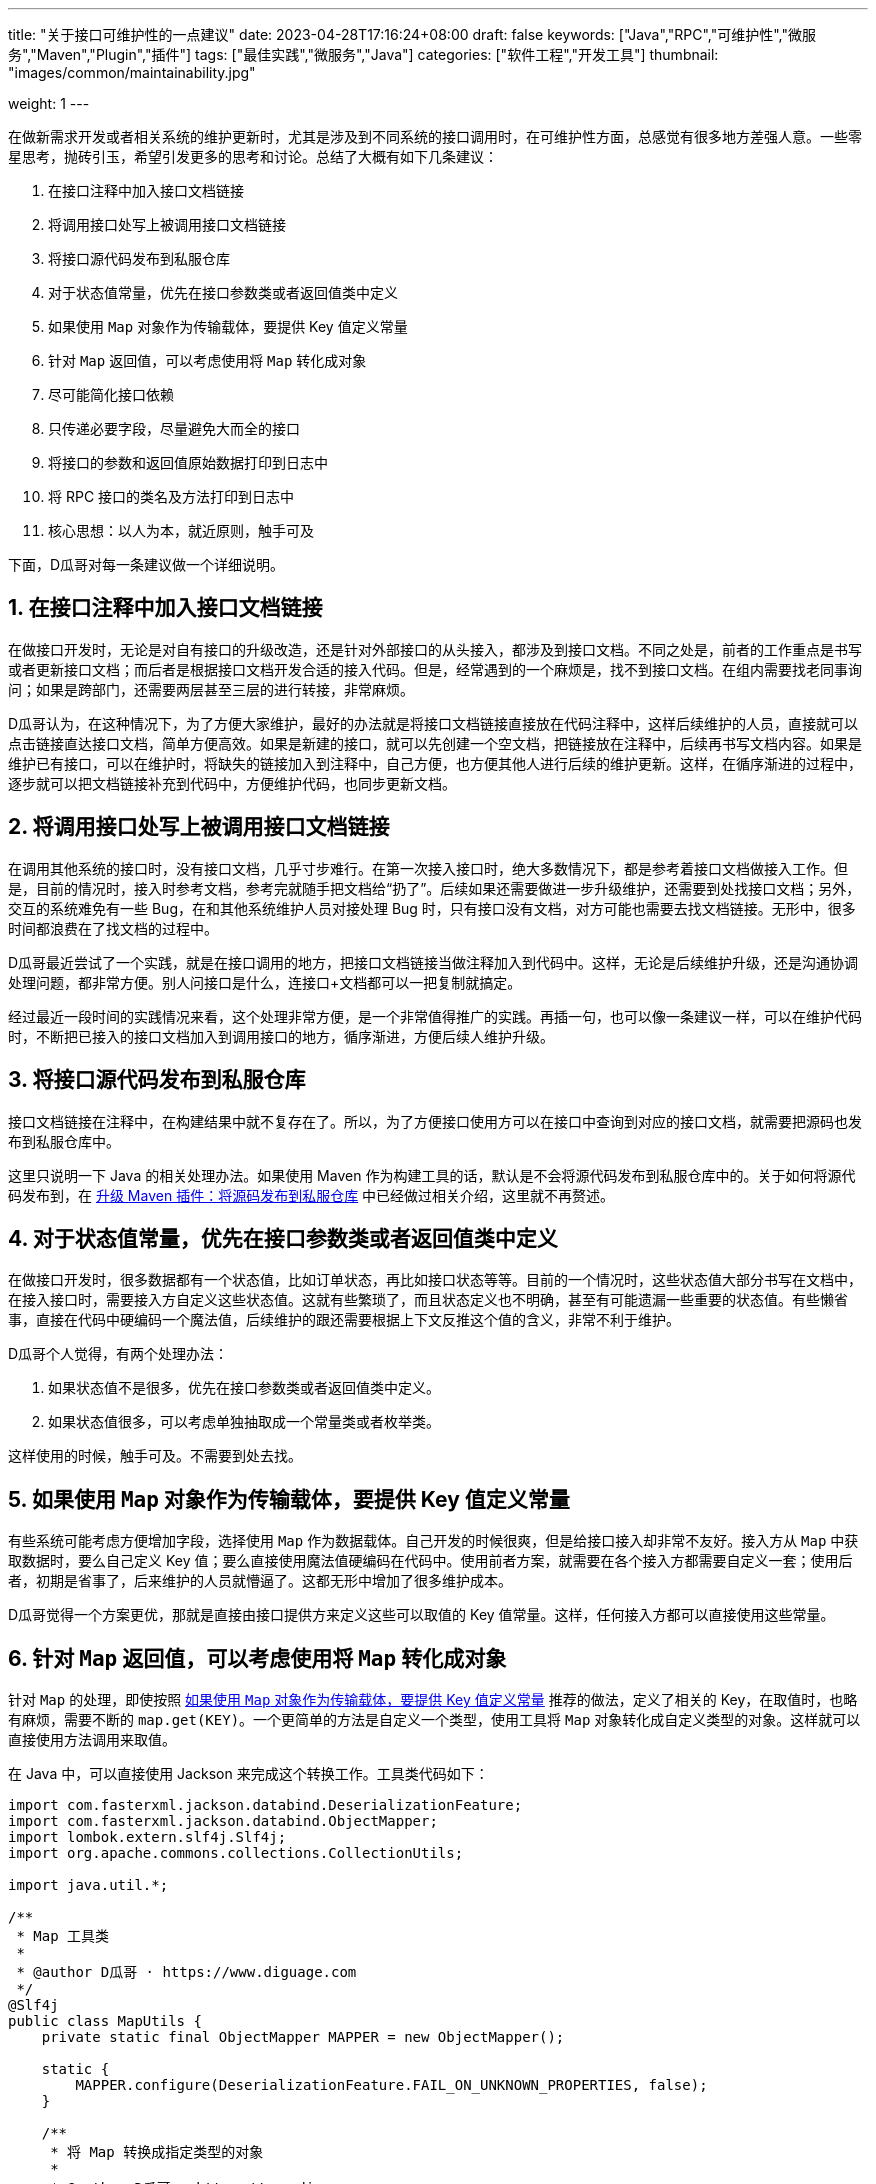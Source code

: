 ---
title: "关于接口可维护性的一点建议"
date: 2023-04-28T17:16:24+08:00
draft: false
keywords: ["Java","RPC","可维护性","微服务","Maven","Plugin","插件"]
tags: ["最佳实践","微服务","Java"]
categories: ["软件工程","开发工具"]
thumbnail: "images/common/maintainability.jpg"

weight: 1
---


在做新需求开发或者相关系统的维护更新时，尤其是涉及到不同系统的接口调用时，在可维护性方面，总感觉有很多地方差强人意。一些零星思考，抛砖引玉，希望引发更多的思考和讨论。总结了大概有如下几条建议：

. 在接口注释中加入接口文档链接
. 将调用接口处写上被调用接口文档链接
. 将接口源代码发布到私服仓库
. 对于状态值常量，优先在接口参数类或者返回值类中定义
. 如果使用 `Map` 对象作为传输载体，要提供 Key 值定义常量
. 针对 `Map` 返回值，可以考虑使用将 `Map` 转化成对象
. 尽可能简化接口依赖
. 只传递必要字段，尽量避免大而全的接口
. 将接口的参数和返回值原始数据打印到日志中
. 将 RPC 接口的类名及方法打印到日志中
. 核心思想：以人为本，就近原则，触手可及

下面，D瓜哥对每一条建议做一个详细说明。

:sectnums:

== 在接口注释中加入接口文档链接

在做接口开发时，无论是对自有接口的升级改造，还是针对外部接口的从头接入，都涉及到接口文档。不同之处是，前者的工作重点是书写或者更新接口文档；而后者是根据接口文档开发合适的接入代码。但是，经常遇到的一个麻烦是，找不到接口文档。在组内需要找老同事询问；如果是跨部门，还需要两层甚至三层的进行转接，非常麻烦。

D瓜哥认为，在这种情况下，为了方便大家维护，最好的办法就是将接口文档链接直接放在代码注释中，这样后续维护的人员，直接就可以点击链接直达接口文档，简单方便高效。如果是新建的接口，就可以先创建一个空文档，把链接放在注释中，后续再书写文档内容。如果是维护已有接口，可以在维护时，将缺失的链接加入到注释中，自己方便，也方便其他人进行后续的维护更新。这样，在循序渐进的过程中，逐步就可以把文档链接补充到代码中，方便维护代码，也同步更新文档。



== 将调用接口处写上被调用接口文档链接

在调用其他系统的接口时，没有接口文档，几乎寸步难行。在第一次接入接口时，绝大多数情况下，都是参考着接口文档做接入工作。但是，目前的情况时，接入时参考文档，参考完就随手把文档给“扔了”。后续如果还需要做进一步升级维护，还需要到处找接口文档；另外，交互的系统难免有一些 Bug，在和其他系统维护人员对接处理 Bug 时，只有接口没有文档，对方可能也需要去找文档链接。无形中，很多时间都浪费在了找文档的过程中。

D瓜哥最近尝试了一个实践，就是在接口调用的地方，把接口文档链接当做注释加入到代码中。这样，无论是后续维护升级，还是沟通协调处理问题，都非常方便。别人问接口是什么，连接口+文档都可以一把复制就搞定。

经过最近一段时间的实践情况来看，这个处理非常方便，是一个非常值得推广的实践。再插一句，也可以像一条建议一样，可以在维护代码时，不断把已接入的接口文档加入到调用接口的地方，循序渐进，方便后续人维护升级。



== 将接口源代码发布到私服仓库

接口文档链接在注释中，在构建结果中就不复存在了。所以，为了方便接口使用方可以在接口中查询到对应的接口文档，就需要把源码也发布到私服仓库中。

这里只说明一下 Java 的相关处理办法。如果使用 Maven 作为构建工具的话，默认是不会将源代码发布到私服仓库中的。关于如何将源代码发布到，在 https://www.diguage.com/post/upgrade-maven-plugins/#src-to-repo[升级 Maven 插件：将源码发布到私服仓库^] 中已经做过相关介绍，这里就不再赘述。


[#constant-definition]
== 对于状态值常量，优先在接口参数类或者返回值类中定义

在做接口开发时，很多数据都有一个状态值，比如订单状态，再比如接口状态等等。目前的一个情况时，这些状态值大部分书写在文档中，在接入接口时，需要接入方自定义这些状态值。这就有些繁琐了，而且状态定义也不明确，甚至有可能遗漏一些重要的状态值。有些懒省事，直接在代码中硬编码一个魔法值，后续维护的跟还需要根据上下文反推这个值的含义，非常不利于维护。

D瓜哥个人觉得，有两个处理办法：

. 如果状态值不是很多，优先在接口参数类或者返回值类中定义。
. 如果状态值很多，可以考虑单独抽取成一个常量类或者枚举类。

这样使用的时候，触手可及。不需要到处去找。



[#key-for-map]
== 如果使用 `Map` 对象作为传输载体，要提供 Key 值定义常量

有些系统可能考虑方便增加字段，选择使用 `Map` 作为数据载体。自己开发的时候很爽，但是给接口接入却非常不友好。接入方从 `Map` 中获取数据时，要么自己定义 Key 值；要么直接使用魔法值硬编码在代码中。使用前者方案，就需要在各个接入方都需要自定义一套；使用后者，初期是省事了，后来维护的人员就懵逼了。这都无形中增加了很多维护成本。

D瓜哥觉得一个方案更优，那就是直接由接口提供方来定义这些可以取值的 Key 值常量。这样，任何接入方都可以直接使用这些常量。



== 针对 `Map` 返回值，可以考虑使用将 `Map` 转化成对象

针对 `Map` 的处理，即使按照 <<key-for-map>> 推荐的做法，定义了相关的 Key，在取值时，也略有麻烦，需要不断的 `map.get(KEY)`。一个更简单的方法是自定义一个类型，使用工具将 `Map` 对象转化成自定义类型的对象。这样就可以直接使用方法调用来取值。

在 Java 中，可以直接使用 Jackson 来完成这个转换工作。工具类代码如下：

[source%nowrap,java,{source_attr}]
----
import com.fasterxml.jackson.databind.DeserializationFeature;
import com.fasterxml.jackson.databind.ObjectMapper;
import lombok.extern.slf4j.Slf4j;
import org.apache.commons.collections.CollectionUtils;

import java.util.*;

/**
 * Map 工具类
 *
 * @author D瓜哥 · https://www.diguage.com
 */
@Slf4j
public class MapUtils {
    private static final ObjectMapper MAPPER = new ObjectMapper();

    static {
        MAPPER.configure(DeserializationFeature.FAIL_ON_UNKNOWN_PROPERTIES, false);
    }

    /**
     * 将 Map 转换成指定类型的对象
     *
     * @author D瓜哥 · https://www.diguage.com
     */
    public static <T> T convertToObject(Map<String, Object> data, Class<T> clazz) {
        try {
            T result = MAPPER.convertValue(data, MAPPER.getTypeFactory().constructType(clazz));
            if (log.isInfoEnabled()) {
                log.info("converted {} to a {} object: {}",
                        JsonUtils.toJson(data), clazz.getSimpleName(), JsonUtils.toJson(result));
            }
            return result;
        } catch (Exception e) {
            log.error("converting failed! data: {}, class: {}",
                    JsonUtils.toJson(data), clazz.getSimpleName(), e);
        }
        return null;
    }

    /**
     * 将 Map 转换成指定类型的对象
     *
     * @author D瓜哥 · https://www.diguage.com
     */
    public static <T> List<T> convertToObjects(List<Map<String, Object>> datas, Class<T> clazz) {
        if (CollectionUtils.isEmpty(datas) || Objects.isNull(clazz)) {
            return Collections.emptyList();
        }
        List<T> result = new ArrayList<>(datas.size());
        if (CollectionUtils.isNotEmpty(datas)) {
            for (Map<String, Object> data : datas) {
                T t = convertToObject(data, clazz);
                result.add(t);
            }
        }
        return result;
    }
}
----


== 尽可能简化接口依赖

现在，很多对外暴露接口的定义是，接口定义放在一个模块中；模型定义在一个模块中；有些工具类又定义在一个模块中。接口依赖模型模块；模型模块又依赖工具类模块；而工具类依赖了一大堆外部依赖。个人觉得这是一个非常不好的实践。会导致很多不必要的依赖被间接引入到了接口使用方的系统中，无形中增加很多维护成本。

D瓜哥推荐的一个实践是：将接口和模型定义放在一个模块中，对外暴露也只需要这一个模块即可。接口使用方只需要引入这一个依赖。避免引入很多无用的其他外部依赖。如果模型需要依赖一些公共的父类，可以考虑将这些单独定义在一个模块中，这个模块只保存多个系统依赖的公共类，并且剔除掉一些工具类的定义，这样就可以保证接口依赖的纯净性。如果其他系统需要工具类，让其明确去引入，而不是被动依赖。

对于前面 <<constant-definition>> 中提到了“如果状态值很多，可以考虑单独抽取成一个常量类或者枚举类。” 这里存在一种情况需要特别说明，状态值的定义需要在本系统的业务模块的代码中使用，可以将接口的依赖加入到改业务模块的依赖中，而不是反过来。为什么会这样的操作？一个核心思想是保持对外暴露接口的纯净性。这样既可以减少状态定义的重复性，又可以减少接口的外部依赖。



== 只传递必要字段，尽量避免大而全的接口

观察很多系统，尤其是一些以业务为核心的系统的对外暴露接口，很多接口是大而全的接口，一个接口就可以把指定数据的所有信息全部返回出去。这样，很多字段需要去识别，也要在众多字段中区筛选出来符合自己要求的数据，无形中浪费了很多心智，不利于维护。

D瓜哥认为，在做接口开发时，一定要做一个“吝啬的守财奴”。把数据当做财富一样守护，对外只提供必要的数据，做到“够用就行”。

这一点不仅仅是维护上的考虑，还有数据传输效率的点。在其他条件相同的情况下，更小的数据，无论是机器处理效率，还是传输效率，都会更快更高。

****
关于传输效率上的一些思考，结合 https://www.diguage.com/post/hessian-vs-msgpack-vs-json/[Hessian、Msgpack 和 JSON 实例对比^] 以及 “Hessian 协议解释与实战” 等文章来看，有几个原则值得重视的：

. 优先使用 `boolean` 型；
. `boolean` 型满足不了，次优选择 `int` 整型数据；再次可以考虑 `long` 型；
. 日期优先使用内置的日期类型（含 Java Time API 类型），而不是格式化成字符串。
. 对于以上类型不满足，则选择使用字符串。
. 集合类型，链表优先使用 `ArrayList`，也可以考虑使用 `Iterator`；哈希优先使用 `HashMap`；
. 以上情况都不符合要求才选择自定义对象。
****


[#log-param-and-result]
== 将接口的参数和返回值原始数据打印到日志中

据观察，一些开发人员没有将接口，尤其是 RPC 接口的参数及返回值打印到日志中。这对定位问题非常不利。说的更直白一点，非常不利于甩锅。当出了问题，不能第一时间就凭借参数及返回值顺利甩锅。可能导致自己花很多时间去排查问题，最后发现是自己依赖的其他系统的问题。

所以，一定要谨记，将接口的参数和返回值原始数据打印到日志中。D瓜哥凭借这个实践，在一些客诉及反馈中，顺利脱身，实现完美甩锅。



== 将 RPC 接口的类名及方法打印到日志中

D瓜哥也在尝试一个实践：将 RPC 接口的类名和方法，再加上参数或者返回结果，同时打印到日志中。

这里为什么和上面的 <<log-param-and-result>> 单独列出来？因为，在这个实践中，强调的是 “RPC 接口”。相对来说， RPC 接口存在更多容易出错的问题，经常需要脱离系统去单独测试 RPC 接口的可用性。把类名就方法名可以更方便在出现问题时，就可以及时根据日志中的信息，去单独测试 RPC 的可用性。

== 核心思想：以人为本，就近原则，触手可及

洋洋洒洒总结了这么几条建议。这里做一个总结。

对于可维护性建议的一个核心思想就是：**以人为本，就近原则，触手可及**。通常来说，人都是有一定的惰性的。如果把饭端到眼前，相信任何正常人无法抗拒美食的诱惑。而这里提到的一些可维护性的点，就是尽可能照顾人“懒”的特性，在第一次时，就把该做的工作做到位，减少后续人员不必要的麻烦，让人可以“合法偷懒”。

加油！争取让更多人可以更好地偷懒。💪🏻💪🏻💪🏻

// （接口文档就近，字段取值就近）

// 文档内容的优化